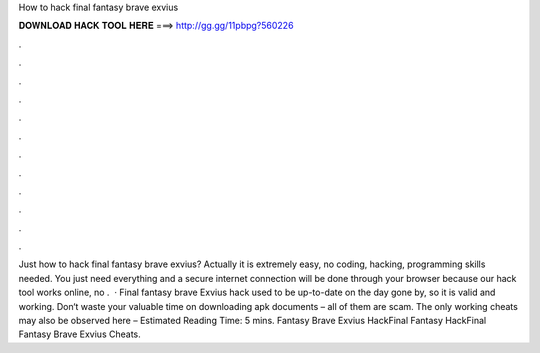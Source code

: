 How to hack final fantasy brave exvius

𝐃𝐎𝐖𝐍𝐋𝐎𝐀𝐃 𝐇𝐀𝐂𝐊 𝐓𝐎𝐎𝐋 𝐇𝐄𝐑𝐄 ===> http://gg.gg/11pbpg?560226

.

.

.

.

.

.

.

.

.

.

.

.

Just how to hack final fantasy brave exvius? Actually it is extremely easy, no coding, hacking, programming skills needed. You just need everything and a secure internet connection will be done through your browser because our hack tool works online, no .  · Final fantasy brave Exvius hack used to be up-to-date on the day gone by, so it is valid and working. Don‘t waste your valuable time on downloading apk documents – all of them are scam. The only working cheats may also be observed here – Estimated Reading Time: 5 mins.  Fantasy Brave Exvius HackFinal Fantasy HackFinal Fantasy Brave Exvius Cheats.